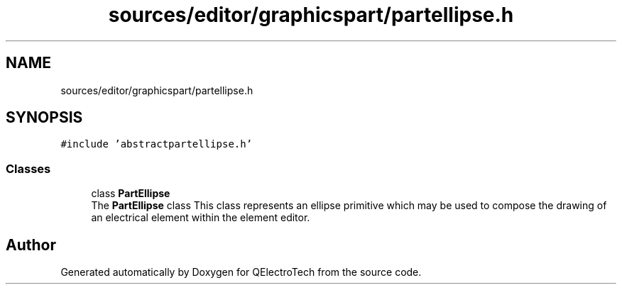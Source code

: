 .TH "sources/editor/graphicspart/partellipse.h" 3 "Thu Aug 27 2020" "Version 0.8-dev" "QElectroTech" \" -*- nroff -*-
.ad l
.nh
.SH NAME
sources/editor/graphicspart/partellipse.h
.SH SYNOPSIS
.br
.PP
\fC#include 'abstractpartellipse\&.h'\fP
.br

.SS "Classes"

.in +1c
.ti -1c
.RI "class \fBPartEllipse\fP"
.br
.RI "The \fBPartEllipse\fP class This class represents an ellipse primitive which may be used to compose the drawing of an electrical element within the element editor\&. "
.in -1c
.SH "Author"
.PP 
Generated automatically by Doxygen for QElectroTech from the source code\&.
